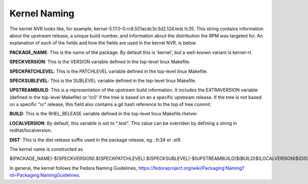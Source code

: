 .. _kernel-naming:

=============
Kernel Naming
=============

The kernel NVR looks like, for example,
kernel-5.17.0-0.rc8.551acdc3c3d2.124.test.fc35.  This string contains
information about the upstream release, a unique build number, and information
about the distribution the RPM was targeted for.  An explanation of each of the
fields and how the fields are used in the kernel NVR, is below.

**PACKAGE_NAME**: This is the name of the package.  By default this is
'kernel', but a well-known variant is kernel-rt.

**SPECKVERSION**: This is the VERSION variable defined in the top-level linux
Makefile.

**SPECKPATCHLEVEL**: This is the PATCHLEVEL variable defined in the top-level
linux Makefile.

**SPECKSUBLEVEL**: This is the SUBLEVEL variable defined in the top-level linux
Makefile.

**UPSTREAMBUILD**: This is a representation of the upstream build information.
It includes the EXTRAVERSION variable (defined in the top-level Makefile) or
'rc0' if the tree is based on an a specific upstream release.  If the tree is
not based on a specific "rc" release, this field also contains a git hash
reference to the top of tree commit.

**BUILD**: This is the RHEL_RELEASE variable defined in the top-level linux
Makefile.rhelver.

**LOCALVERSION**: By default, this variable is set to ".test".  This value can
be overriden by defining a string in redhat/localversion.

**DIST**:  This is the dist release suffix used in the package release, eg.
.fc34 or .el9.

The kernel name is constructed as

$(PACKAGE_NAME)-$(SPECKVERSION).$(SPECKPATCHLEVEL).$(SPECKSUBLEVEL)-$(UPSTREAMBUILD)$(BUILD)$(LOCALVERSION)$(DIST)

In general, the kernel follows the Fedora Naming Guidelines, `https://fedoraproject.org/wiki/Packaging:Naming?rd=Packaging:NamingGuidelines <https://fedoraproject.org/wiki/Packaging:Naming?rd=Packaging:NamingGuidelines>`__.
